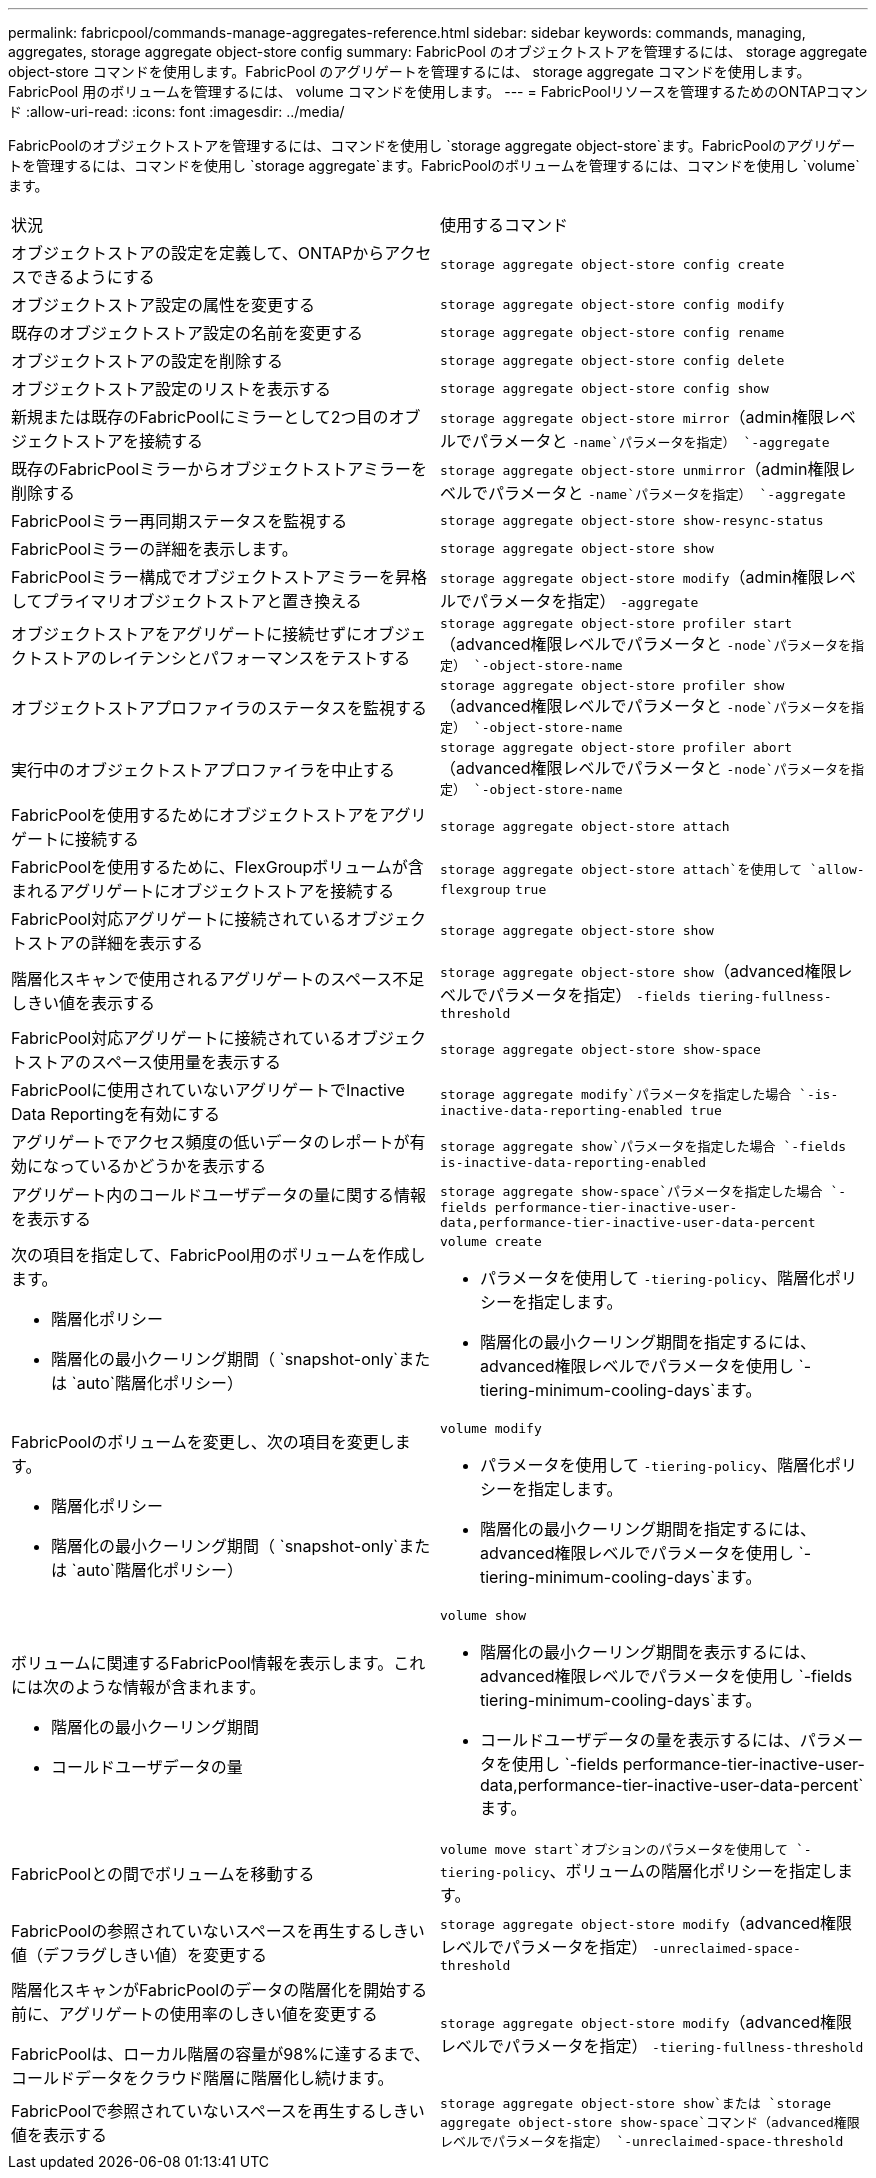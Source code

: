 ---
permalink: fabricpool/commands-manage-aggregates-reference.html 
sidebar: sidebar 
keywords: commands, managing, aggregates, storage aggregate object-store config 
summary: FabricPool のオブジェクトストアを管理するには、 storage aggregate object-store コマンドを使用します。FabricPool のアグリゲートを管理するには、 storage aggregate コマンドを使用します。FabricPool 用のボリュームを管理するには、 volume コマンドを使用します。 
---
= FabricPoolリソースを管理するためのONTAPコマンド
:allow-uri-read: 
:icons: font
:imagesdir: ../media/


[role="lead"]
FabricPoolのオブジェクトストアを管理するには、コマンドを使用し `storage aggregate object-store`ます。FabricPoolのアグリゲートを管理するには、コマンドを使用し `storage aggregate`ます。FabricPoolのボリュームを管理するには、コマンドを使用し `volume`ます。

|===


| 状況 | 使用するコマンド 


 a| 
オブジェクトストアの設定を定義して、ONTAPからアクセスできるようにする
 a| 
`storage aggregate object-store config create`



 a| 
オブジェクトストア設定の属性を変更する
 a| 
`storage aggregate object-store config modify`



 a| 
既存のオブジェクトストア設定の名前を変更する
 a| 
`storage aggregate object-store config rename`



 a| 
オブジェクトストアの設定を削除する
 a| 
`storage aggregate object-store config delete`



 a| 
オブジェクトストア設定のリストを表示する
 a| 
`storage aggregate object-store config show`



 a| 
新規または既存のFabricPoolにミラーとして2つ目のオブジェクトストアを接続する
 a| 
`storage aggregate object-store mirror`（admin権限レベルでパラメータと `-name`パラメータを指定） `-aggregate`



 a| 
既存のFabricPoolミラーからオブジェクトストアミラーを削除する
 a| 
`storage aggregate object-store unmirror`（admin権限レベルでパラメータと `-name`パラメータを指定） `-aggregate`



 a| 
FabricPoolミラー再同期ステータスを監視する
 a| 
`storage aggregate object-store show-resync-status`



 a| 
FabricPoolミラーの詳細を表示します。
 a| 
`storage aggregate object-store show`



 a| 
FabricPoolミラー構成でオブジェクトストアミラーを昇格してプライマリオブジェクトストアと置き換える
 a| 
`storage aggregate object-store modify`（admin権限レベルでパラメータを指定） `-aggregate`



 a| 
オブジェクトストアをアグリゲートに接続せずにオブジェクトストアのレイテンシとパフォーマンスをテストする
 a| 
`storage aggregate object-store profiler start`（advanced権限レベルでパラメータと `-node`パラメータを指定） `-object-store-name`



 a| 
オブジェクトストアプロファイラのステータスを監視する
 a| 
`storage aggregate object-store profiler show`（advanced権限レベルでパラメータと `-node`パラメータを指定） `-object-store-name`



 a| 
実行中のオブジェクトストアプロファイラを中止する
 a| 
`storage aggregate object-store profiler abort`（advanced権限レベルでパラメータと `-node`パラメータを指定） `-object-store-name`



 a| 
FabricPoolを使用するためにオブジェクトストアをアグリゲートに接続する
 a| 
`storage aggregate object-store attach`



 a| 
FabricPoolを使用するために、FlexGroupボリュームが含まれるアグリゲートにオブジェクトストアを接続する
 a| 
`storage aggregate object-store attach`を使用して `allow-flexgroup` `true`



 a| 
FabricPool対応アグリゲートに接続されているオブジェクトストアの詳細を表示する
 a| 
`storage aggregate object-store show`



 a| 
階層化スキャンで使用されるアグリゲートのスペース不足しきい値を表示する
 a| 
`storage aggregate object-store show`（advanced権限レベルでパラメータを指定） `-fields tiering-fullness-threshold`



 a| 
FabricPool対応アグリゲートに接続されているオブジェクトストアのスペース使用量を表示する
 a| 
`storage aggregate object-store show-space`



 a| 
FabricPoolに使用されていないアグリゲートでInactive Data Reportingを有効にする
 a| 
`storage aggregate modify`パラメータを指定した場合 `-is-inactive-data-reporting-enabled true`



 a| 
アグリゲートでアクセス頻度の低いデータのレポートが有効になっているかどうかを表示する
 a| 
`storage aggregate show`パラメータを指定した場合 `-fields is-inactive-data-reporting-enabled`



 a| 
アグリゲート内のコールドユーザデータの量に関する情報を表示する
 a| 
`storage aggregate show-space`パラメータを指定した場合 `-fields performance-tier-inactive-user-data,performance-tier-inactive-user-data-percent`



 a| 
次の項目を指定して、FabricPool用のボリュームを作成します。

* 階層化ポリシー
* 階層化の最小クーリング期間（ `snapshot-only`または `auto`階層化ポリシー）

 a| 
`volume create`

* パラメータを使用して `-tiering-policy`、階層化ポリシーを指定します。
* 階層化の最小クーリング期間を指定するには、advanced権限レベルでパラメータを使用し `-tiering-minimum-cooling-days`ます。




 a| 
FabricPoolのボリュームを変更し、次の項目を変更します。

* 階層化ポリシー
* 階層化の最小クーリング期間（ `snapshot-only`または `auto`階層化ポリシー）

 a| 
`volume modify`

* パラメータを使用して `-tiering-policy`、階層化ポリシーを指定します。
* 階層化の最小クーリング期間を指定するには、advanced権限レベルでパラメータを使用し `-tiering-minimum-cooling-days`ます。




 a| 
ボリュームに関連するFabricPool情報を表示します。これには次のような情報が含まれます。

* 階層化の最小クーリング期間
* コールドユーザデータの量

 a| 
`volume show`

* 階層化の最小クーリング期間を表示するには、advanced権限レベルでパラメータを使用し `-fields tiering-minimum-cooling-days`ます。
* コールドユーザデータの量を表示するには、パラメータを使用し `-fields performance-tier-inactive-user-data,performance-tier-inactive-user-data-percent`ます。




 a| 
FabricPoolとの間でボリュームを移動する
 a| 
`volume move start`オプションのパラメータを使用して `-tiering-policy`、ボリュームの階層化ポリシーを指定します。



 a| 
FabricPoolの参照されていないスペースを再生するしきい値（デフラグしきい値）を変更する
 a| 
`storage aggregate object-store modify`（advanced権限レベルでパラメータを指定） `-unreclaimed-space-threshold`



 a| 
階層化スキャンがFabricPoolのデータの階層化を開始する前に、アグリゲートの使用率のしきい値を変更する

FabricPoolは、ローカル階層の容量が98%に達するまで、コールドデータをクラウド階層に階層化し続けます。
 a| 
`storage aggregate object-store modify`（advanced権限レベルでパラメータを指定） `-tiering-fullness-threshold`



 a| 
FabricPoolで参照されていないスペースを再生するしきい値を表示する
 a| 
`storage aggregate object-store show`または `storage aggregate object-store show-space`コマンド（advanced権限レベルでパラメータを指定） `-unreclaimed-space-threshold`

|===